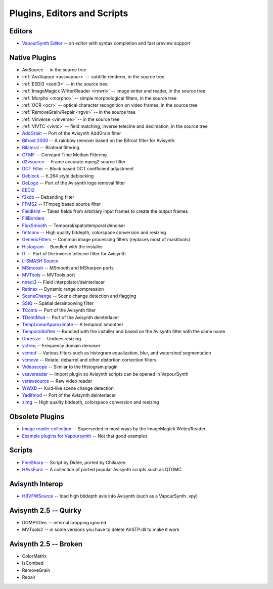 Plugins, Editors and Scripts
============================

Editors
#######
* `VapourSynth Editor <https://bitbucket.org/mystery_keeper/vapoursynth-editor>`_ -- an editor with syntax completion and fast preview support

Native Plugins
##############
* AviSource -- in the source tree
* :ref:`AssVapour <assvapour>` -- subtitle renderer, in the source tree
* :ref:`EEDI3 <eedi3>` -- in the source tree
* :ref:`ImageMagick Writer/Reader <imwri>` -- image writer and reader, in the source tree
* :ref:`Morpho <morpho>` -- simple morphological filters, in the source tree
* :ref:`OCR <ocr>` -- optical character recognition on video frames, in the source tree
* :ref:`RemoveGrain/Repair <rgvs>` -- in the source tree
* :ref:`Vinverse <vinverse>` -- in the source tree
* :ref:`VIVTC <vivtc>` -- field matching, inverse telecine and decimation, in the source tree
* `AddGrain <http://forum.doom9.org/showthread.php?t=171073>`_ -- Port of the Avisynth AddGrain filter
* `Bifrost 2000 <https://github.com/dubhater/vapoursynth-bifrost>`_ -- A rainbow remover based on the Bifrost filter for Avisynth
* `Bilateral <http://forum.doom9.org/showthread.php?t=171306>`_ -- Bilateral filtering
* `CTMF <http://forum.doom9.org/showthread.php?t=171213>`_ -- Constant Time Median Filtering
* `d2vsource <http://forum.doom9.org/showthread.php?t=166399>`_ -- Frame accurate mpeg2 source filter
* `DCT Filter <http://forum.doom9.org/showthread.php?t=171039>`_ -- Block based DCT coefficient adjustment
* `Deblock <http://forum.doom9.org/showthread.php?t=170975>`_ -- h.264 style deblocking
* `DeLogo <http://forum.doom9.org/showthread.php?t=171252>`_ -- Port of the Avisynth logo removal filter
* `EEDI2 <http://forum.doom9.org/showthread.php?t=171136>`_
* `f3kdb <http://forum.doom9.org/showthread.php?t=161411>`_ -- Debanding filter
* `FFMS2 <https://github.com/FFMS/ffms2>`_ -- FFmpeg based source filter
* `FieldHint <https://github.com/dubhater/vapoursynth-fieldhint>`_ -- Takes fields from arbitrary input frames to create the output frames
* `FillBorders <https://github.com/dubhater/vapoursynth-fillborders>`_
* `FluxSmooth <https://github.com/dubhater/vapoursynth-fluxsmooth>`_ -- Temporal/spatiotemporal denoiser
* `fmtconv <http://forum.doom9.org/showthread.php?t=166504>`_ -- High quality bitdepth, colorspace conversion and resizing
* `GenericFilters <http://forum.doom9.org/showthread.php?t=166842>`_ -- Common image processing filters (replaces most of masktools)
* `Histogram <https://github.com/dubhater/vapoursynth-histogram>`_ -- Bundled with the installer
* `IT <http://forum.doom9.org/showthread.php?t=171246>`_ -- Port of the inverse telecine filter for Avisynth
* `L-SMASH Source <http://forum.doom9.org/showthread.php?t=167435>`_
* `MSmoosh <http://forum.doom9.org/showthread.php?t=171159>`_ -- MSmooth and MSharpen ports
* `MVTools <http://forum.doom9.org/showthread.php?t=171207>`_ -- MVTools port
* `nnedi3 <http://forum.doom9.org/showthread.php?t=166434>`_ -- Field interpolator/deinterlacer
* `Retinex <http://forum.doom9.org/showthread.php?t=171307>`_ -- Dynamic range compression
* `SceneChange <http://forum.doom9.org/showthread.php?t=166769>`_ -- Scene change detection and flagging
* `SSIQ <https://github.com/dubhater/vapoursynth-ssiq>`_ -- Spatial derainbowing filter
* `TComb <http://forum.doom9.org/showthread.php?t=171124>`_ -- Port of the Avisynth filter
* `TDeintMod <http://forum.doom9.org/showthread.php?t=171295>`_ -- Port of the Avisynth deinterlacer
* `TempLinearApproximate <http://forum.doom9.org/showthread.php?t=169782>`_ -- A temporal smoother
* `TemporalSoften <https://github.com/dubhater/vapoursynth-temporalsoften>`_ -- Bundled with the installer and based on the Avisynth filter with the same name
* `Unresize <http://forum.doom9.org/showthread.php?t=169829>`_ -- Undoes resizing
* `vcfreq <http://forum.doom9.org/showthread.php?t=171413>`_ -- Frequency domain denoiser
* `vcmod <http://forum.doom9.org/showthread.php?t=171412>`_ -- Various filters such as histogram equalization, blur, and watershed segmentation
* `vcmove <http://forum.doom9.org/showthread.php?t=171414>`_ -- Rotate, debarrel and other distortion correction filters
* `Videoscope <https://github.com/dubhater/vapoursynth-videoscope>`_ -- Similar to the Histogram plugin
* `vsavsreader <http://forum.doom9.org/showthread.php?t=165957>`_ -- Import plugin so Avisynth scripts can be opened in VapourSynth
* `vsrawsource <http://forum.doom9.org/showthread.php?t=166075>`_ -- Raw video reader
* `WWXD <https://github.com/dubhater/vapoursynth-wwxd>`_ -- Xvid-like scene change detection
* `Yadifmod <http://forum.doom9.org/showthread.php?t=171028>`_ -- Port of the Avisynth deinterlacer
* `zimg <http://forum.doom9.org/showthread.php?t=171334>`_ -- High quality bitdepth, colorspace conversion and resizing

Obsolete Plugins
################
* `Image reader collection <http://forum.doom9.org/showthread.php?t=166088>`_ -- Superseded in most ways by the ImageMagick Writer/Reader
* `Example plugins for Vapoursynth <http://forum.doom9.org/showthread.php?t=166147>`_ -- Not that good examples

Scripts
#######
* `FineSharp <http://forum.doom9.org/showthread.php?t=166524>`_ -- Script by Didée, ported by Chikuzen
* `HAvsFunc <http://forum.doom9.org/showthread.php?t=166582>`_ -- A collection of ported popular Avisynth scripts such as QTGMC

Avisynth Interop
################
* `HBVFWSource <http://forum.doom9.org/showthread.php?t=166038>`_ -- load high bitdepth avis into Avisynth (such as a VapourSynth .vpy)

Avisynth 2.5 -- Quirky
#######################
* DGMPGDec -- internal cropping ignored
* MVTools2 -- in some versions you have to delete AVSTP.dll to make it work

Avisynth 2.5 -- Broken
######################
* ColorMatrix
* IsCombed
* RemoveGrain
* Repair
